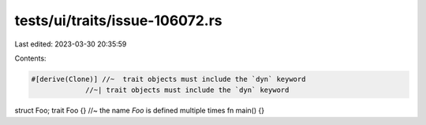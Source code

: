 tests/ui/traits/issue-106072.rs
===============================

Last edited: 2023-03-30 20:35:59

Contents:

.. code-block:: rs

    #[derive(Clone)] //~  trait objects must include the `dyn` keyword
                 //~| trait objects must include the `dyn` keyword
struct Foo;
trait Foo {} //~ the name `Foo` is defined multiple times
fn main() {}


